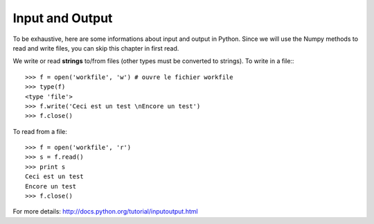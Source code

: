 Input and Output
----------------

To be exhaustive, here are some informations about input and output in Python.
Since we will use the Numpy methods to read and write files, you can skip this
chapter in first read.

We write or read **strings** to/from files (other types must be converted to
strings). To write in a file::
::

    >>> f = open('workfile', 'w') # ouvre le fichier workfile
    >>> type(f)
    <type 'file'>
    >>> f.write('Ceci est un test \nEncore un test')
    >>> f.close()

To read from a file::

    >>> f = open('workfile', 'r')
    >>> s = f.read()
    >>> print s
    Ceci est un test 
    Encore un test
    >>> f.close()

For more details: http://docs.python.org/tutorial/inputoutput.html



